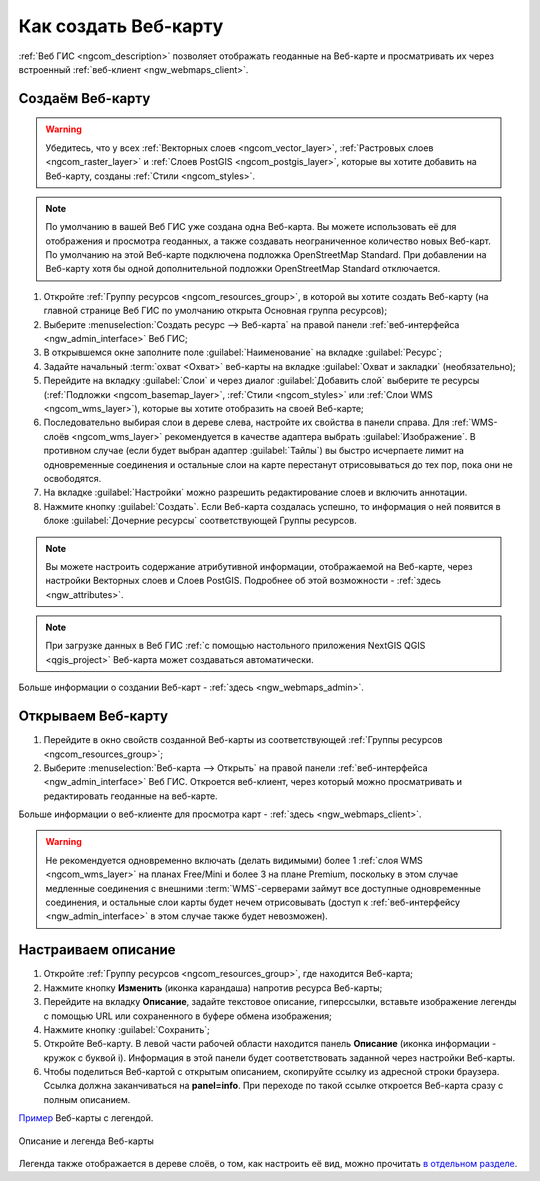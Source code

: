.. _ngcom_webmap_create:

Как создать Веб-карту
=====================

:ref:`Веб ГИС <ngcom_description>` позволяет отображать геоданные на Веб-карте и просматривать их через встроенный :ref:`веб-клиент <ngw_webmaps_client>`.

Создаём Веб-карту 
-----------------

.. warning:: 
	Убедитесь, что у всех :ref:`Векторных слоев <ngcom_vector_layer>`, :ref:`Растровых слоев <ngcom_raster_layer>` и :ref:`Слоев PostGIS <ngcom_postgis_layer>`, которые вы хотите добавить на Веб-карту, созданы :ref:`Стили <ngcom_styles>`.

.. note:: 
	По умолчанию в вашей Веб ГИС уже создана одна Веб-карта. Вы можете использовать её для отображения и просмотра геоданных, а также создавать неограниченное количество новых Веб-карт. По умолчанию на этой Веб-карте подключена подложка OpenStreetMap Standard. При добавлении на Веб-карту хотя бы одной дополнительной подложки OpenStreetMap Standard отключается.

#. Откройте :ref:`Группу ресурсов <ngcom_resources_group>`, в которой вы хотите создать Веб-карту (на главной странице Веб ГИС по умолчанию открыта Основная группа ресурсов);
#. Выберите :menuselection:`Создать ресурс --> Веб-карта` на правой панели :ref:`веб-интерфейса <ngw_admin_interface>` Веб ГИС;
#. В открывшемся окне заполните поле :guilabel:`Наименование` на вкладке :guilabel:`Ресурс`;
#. Задайте начальный :term:`охват <Охват>` веб-карты на вкладке :guilabel:`Охват и закладки` (необязательно);
#. Перейдите на вкладку :guilabel:`Слои` и через диалог :guilabel:`Добавить слой` выберите те ресурсы (:ref:`Подложки <ngcom_basemap_layer>`, :ref:`Стили <ngcom_styles>` или :ref:`Слои WMS <ngcom_wms_layer>`), которые вы хотите отобразить на своей Веб-карте;
#. Последовательно выбирая слои в дереве слева, настройте их свойства в панели справа. Для :ref:`WMS-слоёв <ngcom_wms_layer>` рекомендуется в качестве адаптера выбрать :guilabel:`Изображение`. В противном случае (если будет выбран адаптер :guilabel:`Тайлы`) вы быстро исчерпаете лимит на одновременные соединения и остальные слои на карте перестанут отрисовываться до тех пор, пока они не освободятся.
#. На вкладке :guilabel:`Настройки` можно разрешить редактирование слоев и включить аннотации.
#. Нажмите кнопку :guilabel:`Создать`. Если Веб-карта создалась успешно, то информация о ней появится в блоке :guilabel:`Дочерние ресурсы` соответствующей Группы ресурсов.

.. note:: 
	Вы можете настроить содержание атрибутивной информации, отображаемой на Веб-карте, через настройки Векторных слоев и Слоев PostGIS. Подробнее об этой возможности - :ref:`здесь <ngw_attributes>`.

.. note:: 
	При загрузке данных в Веб ГИС :ref:`с помощью настольного приложения NextGIS QGIS <qgis_project>` Веб-карта может создаваться автоматически.

Больше информации о создании Веб-карт - :ref:`здесь <ngw_webmaps_admin>`.

.. _ngcom_webmap_create_open:

Открываем Веб-карту
-------------------

#. Перейдите в окно свойств созданной Веб-карты из соответствующей :ref:`Группы ресурсов <ngcom_resources_group>`;
#. Выберите :menuselection:`Веб-карта --> Открыть` на правой панели :ref:`веб-интерфейса <ngw_admin_interface>` Веб ГИС. Откроется веб-клиент, через который можно просматривать и редактировать геоданные на веб-карте.

Больше информации о веб-клиенте для просмотра карт - :ref:`здесь <ngw_webmaps_client>`.

.. warning::
    Не рекомендуется одновременно включать (делать видимыми) более 1 :ref:`слоя WMS <ngcom_wms_layer>` на планах Free/Mini и более 3 на плане Premium, поскольку в этом случае медленные соединения с внешними :term:`WMS`-серверами займут все доступные одновременные соединения, и остальные слои карты будет нечем отрисовывать (доступ к :ref:`веб-интерфейсу <ngw_admin_interface>` в этом случае также будет невозможен).

.. _ngcom_webmap_create_info:

Настраиваем описание
------------------------------

#. Откройте :ref:`Группу ресурсов <ngcom_resources_group>`, где находится Веб-карта;
#. Нажмите кнопку **Изменить** (иконка карандаша) напротив ресурса Веб-карты;
#. Перейдите на вкладку **Описание**, задайте текстовое описание, гиперссылки, вставьте изображение легенды с помощью URL или сохраненного в буфере обмена изображения;
#. Нажмите кнопку :guilabel:`Сохранить`;
#. Откройте Веб-карту. В левой части рабочей области находится панель **Описание** (иконка информации - кружок с буквой i). Информация в этой панели будет соответствовать заданной через настройки Веб-карты.
#. Чтобы поделиться Веб-картой с открытым описанием, скопируйте ссылку из адресной строки браузера. Ссылка должна заканчиваться на **panel=info**. При переходе по такой ссылке откроется Веб-карта сразу с полным описанием.

`Пример <https://demo.nextgis.ru/resource/5467/display?panel=info>`_  Веб-карты с легендой.

.. figure:: _static/Legend_1_ru.png
   :name: Legend_1
   :align: center
   :width: 20cm
   
   Описание и легенда Веб-карты

Легенда также отображается в дереве слоёв, о том, как настроить её вид, можно прочитать `в отдельном разделе <https://docs.nextgis.ru/docs_ngcom/source/legend.html>`_.
